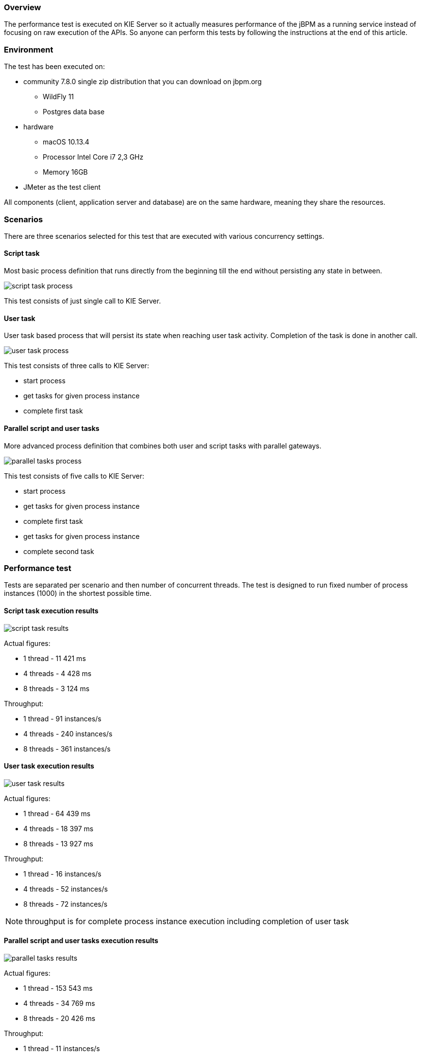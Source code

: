 :jbake-type: normalBase
:jbake-description: Performance baseline for jBPM version 7.
:showtitle:

=== Overview

The performance test is executed on KIE Server so it actually measures performance of the jBPM as a running service instead
of focusing on raw execution of the APIs. So anyone can perform this tests by following the instructions at the end of this article.

=== Environment

The test has been executed on:

* community 7.8.0 single zip distribution that you can download on jbpm.org
** WildFly 11
** Postgres data base
* hardware
** macOS 10.13.4
** Processor Intel Core i7 2,3 GHz
** Memory 16GB
* JMeter as the test client

All components (client, application server and database) are on the same hardware, meaning they share the resources.

=== Scenarios

There are three scenarios selected for this test that are executed with various concurrency settings.

==== Script task

Most basic process definition that runs directly from the beginning till the end without persisting any state in between.

image::performance/script-task-process.png[]

This test consists of just single call to KIE Server.

==== User task

User task based process that will persist its state when reaching user task activity. Completion of the task is done in another call.

image::performance/user-task-process.png[]

This test consists of three calls to KIE Server:

* start process
* get tasks for given process instance
* complete first task

==== Parallel script and user tasks

More advanced process definition that combines both user and script tasks with parallel gateways.

image::performance/parallel-tasks-process.png[]

This test consists of five calls to KIE Server:

* start process
* get tasks for given process instance
* complete first task
* get tasks for given process instance
* complete second task


=== Performance test

Tests are separated per scenario and then number of concurrent threads. The test is designed to run fixed number of process instances (1000) in the shortest possible time.

==== Script task execution results

image::performance/script-task-results.png[]

Actual figures:

* 1 thread - 11 421 ms
* 4 threads - 4 428 ms
* 8 threads - 3 124 ms

Throughput:

* 1 thread - 91 instances/s
* 4 threads - 240 instances/s
* 8 threads - 361 instances/s


==== User task execution results

image::performance/user-task-results.png[]

Actual figures:

* 1 thread - 64 439 ms
* 4 threads - 18 397 ms
* 8 threads - 13 927 ms

Throughput:

* 1 thread - 16 instances/s
* 4 threads - 52 instances/s
* 8 threads - 72 instances/s

NOTE: throughput is for complete process instance execution including completion of user task

==== Parallel script and user tasks execution results

image::performance/parallel-tasks-results.png[]

Actual figures:

* 1 thread - 153 543 ms
* 4 threads - 34 769 ms
* 8 threads - 20 426 ms

Throughput:

* 1 thread - 11 instances/s
* 4 threads - 45 instances/s
* 8 threads - 70 instances/s

NOTE: throughput is for complete process instance execution including completion of user tasks.

=== Conclusion

The performance gain can be clearly seen when increasing threads until there is not enough resources (CPU) to
handle the load. In this particular example where all components (application server, data base and test client)
were running on same hardware - performance gain is smaller with 8 threads and that is because there is not enough CPU
power to handle that load. Moving data base to other hardware increases throughput significantly.

These performance results show the base performance of the jBPM execution through KIE Server - meaning it
adds network and marshalling overhead. The application server or hardware has not been tuned in anyway and
the sample processes are simple as well. So with that said, it's not meant to provide complete performance
report but rather a base line. More advanced performance tests can be performed on dedicated hardware and
with tuned application server and database for optimal performance.